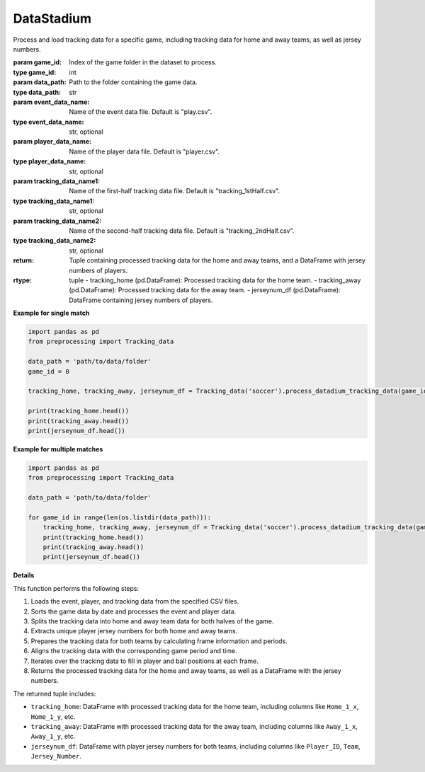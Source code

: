 DataStadium
==============

.. class:: Tracking_data('soccer').process_tracking_data(game_id, data_path, event_data_name="play.csv", player_data_name="player.csv", tracking_data_name1="tracking_1stHalf.csv", tracking_data_name2="tracking_2ndHalf.csv")-> tuple

    Process and load tracking data for a specific game, including tracking data for home and away teams, as well as jersey numbers.

    :param game_id: Index of the game folder in the dataset to process.
    :type game_id: int
    :param data_path: Path to the folder containing the game data.
    :type data_path: str
    :param event_data_name: Name of the event data file. Default is "play.csv".
    :type event_data_name: str, optional
    :param player_data_name: Name of the player data file. Default is "player.csv".
    :type player_data_name: str, optional
    :param tracking_data_name1: Name of the first-half tracking data file. Default is "tracking_1stHalf.csv".
    :type tracking_data_name1: str, optional
    :param tracking_data_name2: Name of the second-half tracking data file. Default is "tracking_2ndHalf.csv".
    :type tracking_data_name2: str, optional

    :return: Tuple containing processed tracking data for the home and away teams, and a DataFrame with jersey numbers of players.
    :rtype: tuple
        - tracking_home (pd.DataFrame): Processed tracking data for the home team.
        - tracking_away (pd.DataFrame): Processed tracking data for the away team.
        - jerseynum_df (pd.DataFrame): DataFrame containing jersey numbers of players.

    **Example for single match**

    .. code-block:: python

        import pandas as pd
        from preprocessing import Tracking_data

        data_path = 'path/to/data/folder'
        game_id = 0
        
        tracking_home, tracking_away, jerseynum_df = Tracking_data('soccer').process_datadium_tracking_data(game_id,data_path)
        
        print(tracking_home.head())
        print(tracking_away.head())
        print(jerseynum_df.head())

    **Example for multiple matches**

    .. code-block:: python

        import pandas as pd
        from preprocessing import Tracking_data

        data_path = 'path/to/data/folder'
        
        for game_id in range(len(os.listdir(data_path))):
            tracking_home, tracking_away, jerseynum_df = Tracking_data('soccer').process_datadium_tracking_data(game_id,data_path)
            print(tracking_home.head())
            print(tracking_away.head())
            print(jerseynum_df.head())

    **Details**

    This function performs the following steps:

    1. Loads the event, player, and tracking data from the specified CSV files.
    2. Sorts the game data by date and processes the event and player data.
    3. Splits the tracking data into home and away team data for both halves of the game.
    4. Extracts unique player jersey numbers for both home and away teams.
    5. Prepares the tracking data for both teams by calculating frame information and periods.
    6. Aligns the tracking data with the corresponding game period and time.
    7. Iterates over the tracking data to fill in player and ball positions at each frame.
    8. Returns the processed tracking data for the home and away teams, as well as a DataFrame with the jersey numbers.

    The returned tuple includes:

    - ``tracking_home``: DataFrame with processed tracking data for the home team, including columns like ``Home_1_x``, ``Home_1_y``, etc.
    - ``tracking_away``: DataFrame with processed tracking data for the away team, including columns like ``Away_1_x``, ``Away_1_y``, etc.
    - ``jerseynum_df``: DataFrame with player jersey numbers for both teams, including columns like ``Player_ID``, ``Team``, ``Jersey_Number``.
